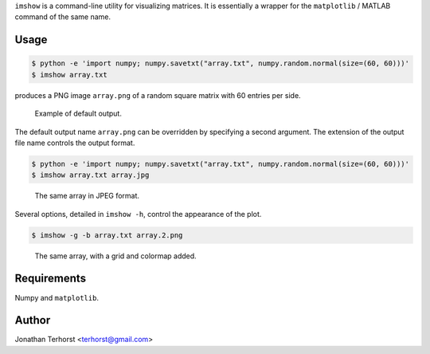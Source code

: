``imshow`` is a command-line utility for visualizing matrices. It is
essentially a wrapper for the ``matplotlib`` / MATLAB command of the
same name.

Usage
-----
.. code:: bash

    $ python -e 'import numpy; numpy.savetxt("array.txt", numpy.random.normal(size=(60, 60)))'
    $ imshow array.txt

produces a PNG image ``array.png`` of a random square matrix with 60 entries per side.

.. figure:: examples/array.png

    Example of default output.

The default output name ``array.png`` can be overridden by specifying a second argument.
The extension of the output file name controls the output format.

.. code:: bash

    $ python -e 'import numpy; numpy.savetxt("array.txt", numpy.random.normal(size=(60, 60)))'
    $ imshow array.txt array.jpg

.. figure:: examples/array.jpg

    The same array in JPEG format.

Several options, detailed in ``imshow -h``, control the appearance of the plot.

.. code:: bash

    $ imshow -g -b array.txt array.2.png

.. figure:: examples/array.2.png

    The same array, with a grid and colormap added.

Requirements
------------
Numpy and ``matplotlib``.

Author
------
Jonathan Terhorst <terhorst@gmail.com>
